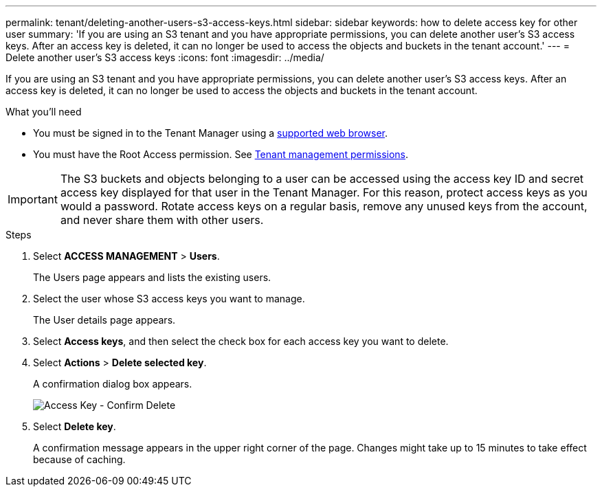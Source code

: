 ---
permalink: tenant/deleting-another-users-s3-access-keys.html
sidebar: sidebar
keywords: how to delete access key for other user
summary: 'If you are using an S3 tenant and you have appropriate permissions, you can delete another user’s S3 access keys. After an access key is deleted, it can no longer be used to access the objects and buckets in the tenant account.'
---
= Delete another user's S3 access keys
:icons: font
:imagesdir: ../media/

[.lead]
If you are using an S3 tenant and you have appropriate permissions, you can delete another user's S3 access keys. After an access key is deleted, it can no longer be used to access the objects and buckets in the tenant account.

.What you'll need

* You must be signed in to the Tenant Manager using a xref:../admin/web-browser-requirements.adoc[supported web browser].
* You must have the Root Access permission. See xref:tenant-management-permissions.adoc[Tenant management permissions].

IMPORTANT: The S3 buckets and objects belonging to a user can be accessed using the access key ID and secret access key displayed for that user in the Tenant Manager. For this reason, protect access keys as you would a password. Rotate access keys on a regular basis, remove any unused keys from the account, and never share them with other users.

.Steps
. Select *ACCESS MANAGEMENT* > *Users*.
+
The Users page appears and lists the existing users.

. Select the user whose S3 access keys you want to manage.
+
The User details page appears.

. Select *Access keys*, and then select the check box for each access key you want to delete.
. Select *Actions* > *Delete selected key*.
+
A confirmation dialog box appears.
+
image::../media/access_key_confirm_delete.png[Access Key - Confirm Delete]

. Select *Delete key*.
+
A confirmation message appears in the upper right corner of the page. Changes might take up to 15 minutes to take effect because of caching.